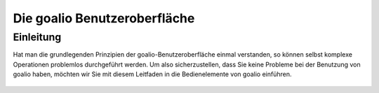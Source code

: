 Die goalio Benutzeroberfläche
=========

Einleitung
----------

Hat man die grundlegenden Prinzipien der goalio-Benutzeroberfläche einmal verstanden, so können selbst komplexe Operationen problemlos durchgeführt werden. Um also sicherzustellen, dass Sie keine Probleme bei der Benutzung von goalio haben, möchten wir Sie mit diesem Leitfaden in die Bedienelemente von goalio einführen.

	.. image:: http://karstedt.org/public/goalio/menuleiste.png
